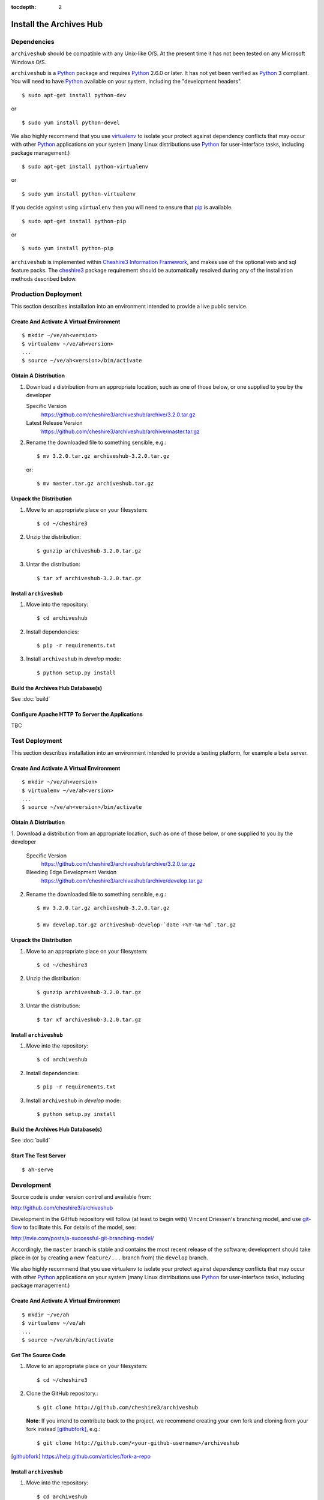 :tocdepth: 2

Install the Archives Hub
========================

Dependencies
------------

``archiveshub`` should be compatible with any Unix-like O/S. At the  present
time it has not been tested on any Microsoft Windows O/S.

``archiveshub`` is a `Python`_ package and requires `Python`_ 2.6.0 or later.
It has not yet been verified as `Python`_ 3 compliant. You will need to have
`Python`_ available on your system, including the "development headers".
::

    $ sudo apt-get install python-dev

or

::

    $ sudo yum install python-devel


We also highly recommend that you use `virtualenv`_ to isolate your protect
against dependency conflicts that may occur with other `Python`_
applications on your system (many Linux distributions use `Python`_ for
user-interface tasks, including package management.)
::

    $ sudo apt-get install python-virtualenv

or

::

    $ sudo yum install python-virtualenv


If you decide against using ``virtualenv`` then you will need to ensure that
`pip`_ is available.
::

    $ sudo apt-get install python-pip

or

::

    $ sudo yum install python-pip


``archiveshub`` is implemented within `Cheshire3 Information Framework`_,
and makes use of the optional web and sql feature packs. The `cheshire3`_
package requirement should be automatically resolved during any of the
installation methods described below.


Production Deployment
---------------------

This section describes installation into an environment intended to provide a
live public service.


Create And Activate A Virtual Environment
~~~~~~~~~~~~~~~~~~~~~~~~~~~~~~~~~~~~~~~~~

::

    $ mkdir ~/ve/ah<version>
    $ virtualenv ~/ve/ah<version>
    ...
    $ source ~/ve/ah<version>/bin/activate


Obtain A Distribution
~~~~~~~~~~~~~~~~~~~~~

1. Download a distribution from an appropriate location, such as one of those
   below, or one supplied to you by the developer

   Specific Version
       https://github.com/cheshire3/archiveshub/archive/3.2.0.tar.gz

   Latest Release Version
       https://github.com/cheshire3/archiveshub/archive/master.tar.gz

2. Rename the downloaded file to something sensible, e.g.::

      $ mv 3.2.0.tar.gz archiveshub-3.2.0.tar.gz

   or::

      $ mv master.tar.gz archiveshub.tar.gz


Unpack the Distribution
~~~~~~~~~~~~~~~~~~~~~~~

1. Move to an appropriate place on your filesystem::

    $ cd ~/cheshire3

2. Unzip the distribution::

       $ gunzip archiveshub-3.2.0.tar.gz

3. Untar the distribution::

       $ tar xf archiveshub-3.2.0.tar.gz


Install ``archiveshub``
~~~~~~~~~~~~~~~~~~~~~~~

1. Move into the repository::

       $ cd archiveshub

2. Install dependencies::

       $ pip -r requirements.txt

3. Install ``archiveshub`` in `develop` mode::

       $ python setup.py install


Build the Archives Hub Database(s)
~~~~~~~~~~~~~~~~~~~~~~~~~~~~~~~~~~

See :doc:`build`


Configure Apache HTTP To Server the Applications
~~~~~~~~~~~~~~~~~~~~~~~~~~~~~~~~~~~~~~~~~~~~~~~~

TBC


Test Deployment
---------------

This section describes installation into an environment intended to provide a
testing platform, for example a beta server.


Create And Activate A Virtual Environment
~~~~~~~~~~~~~~~~~~~~~~~~~~~~~~~~~~~~~~~~~

::

    $ mkdir ~/ve/ah<version>
    $ virtualenv ~/ve/ah<version>
    ...
    $ source ~/ve/ah<version>/bin/activate


Obtain A Distribution
~~~~~~~~~~~~~~~~~~~~~

1. Download a distribution from an appropriate location, such as one of those
below, or one supplied to you by the developer

   Specific Version
       https://github.com/cheshire3/archiveshub/archive/3.2.0.tar.gz

   Bleeding Edge Development Version
       https://github.com/cheshire3/archiveshub/archive/develop.tar.gz

2. Rename the downloaded file to something sensible, e.g.::

    $ mv 3.2.0.tar.gz archiveshub-3.2.0.tar.gz

    $ mv develop.tar.gz archiveshub-develop-`date +%Y-%m-%d`.tar.gz


Unpack the Distribution
~~~~~~~~~~~~~~~~~~~~~~~

1. Move to an appropriate place on your filesystem::

    $ cd ~/cheshire3

2. Unzip the distribution::

       $ gunzip archiveshub-3.2.0.tar.gz

3. Untar the distribution::

       $ tar xf archiveshub-3.2.0.tar.gz


Install ``archiveshub``
~~~~~~~~~~~~~~~~~~~~~~~

1. Move into the repository::

       $ cd archiveshub

2. Install dependencies::

       $ pip -r requirements.txt

3. Install ``archiveshub`` in `develop` mode::

       $ python setup.py install


Build the Archives Hub Database(s)
~~~~~~~~~~~~~~~~~~~~~~~~~~~~~~~~~~

See :doc:`build`


Start The Test Server
~~~~~~~~~~~~~~~~~~~~~

::

    $ ah-serve


Development
-----------

Source code is under version control and available from:

http://github.com/cheshire3/archiveshub

Development in the GitHub repository will follow (at least to begin with)
Vincent Driessen's branching model, and use `git-flow`_ to facilitate this.
For details of the model, see:

http://nvie.com/posts/a-successful-git-branching-model/

Accordingly, the ``master`` branch is stable and contains the most recent
release of the software; development should take place in (or by creating a
new ``feature/...`` branch from) the ``develop`` branch.

We also highly recommend that you use virtualenv to isolate your protect
against dependency conflicts that may occur with other `Python`_ applications
on your system (many Linux distributions use `Python`_ for user-interface
tasks, including package management.)


Create And Activate A Virtual Environment
~~~~~~~~~~~~~~~~~~~~~~~~~~~~~~~~~~~~~~~~~

::

    $ mkdir ~/ve/ah
    $ virtualenv ~/ve/ah
    ...
    $ source ~/ve/ah/bin/activate


Get The Source Code
~~~~~~~~~~~~~~~~~~~

1. Move to an appropriate place on your filesystem::

    $ cd ~/cheshire3

2. Clone the GitHub repository.::

       $ git clone http://github.com/cheshire3/archiveshub

   **Note**: If you intend to contribute back to the project, we recommend creating your
   own fork and cloning from your fork instead [githubfork]_, e.g.::

       $ git clone http://github.com/<your-github-username>/archiveshub


.. [githubfork] https://help.github.com/articles/fork-a-repo


Install ``archiveshub``
~~~~~~~~~~~~~~~~~~~~~~~

1. Move into the repository::

       $ cd archiveshub

2. Install dependencies::

       $ pip -r requirements.txt

3. Install ``archiveshub`` in `develop` mode::

       $ python setup.py develop


Build the Archives Hub Database(s)
~~~~~~~~~~~~~~~~~~~~~~~~~~~~~~~~~~

See :doc:`build`


Start The Test Server
~~~~~~~~~~~~~~~~~~~~~

::

    $ ah-serve


.. Links
.. _Python: http://www.python.org/
.. _virtualenv: http://www.virtualenv.org/en/latest/
.. _pip: http://www.pip-installer.org/en/latest/
.. _`cheshire3`: https://pypi.python.org/pypi/cheshire3
.. _`Cheshire3 Information Framework`: http://cheshire3.org
.. _`git-flow`: https://github.com/nvie/gitflow
.. _Apache: http://httpd.apache.org
